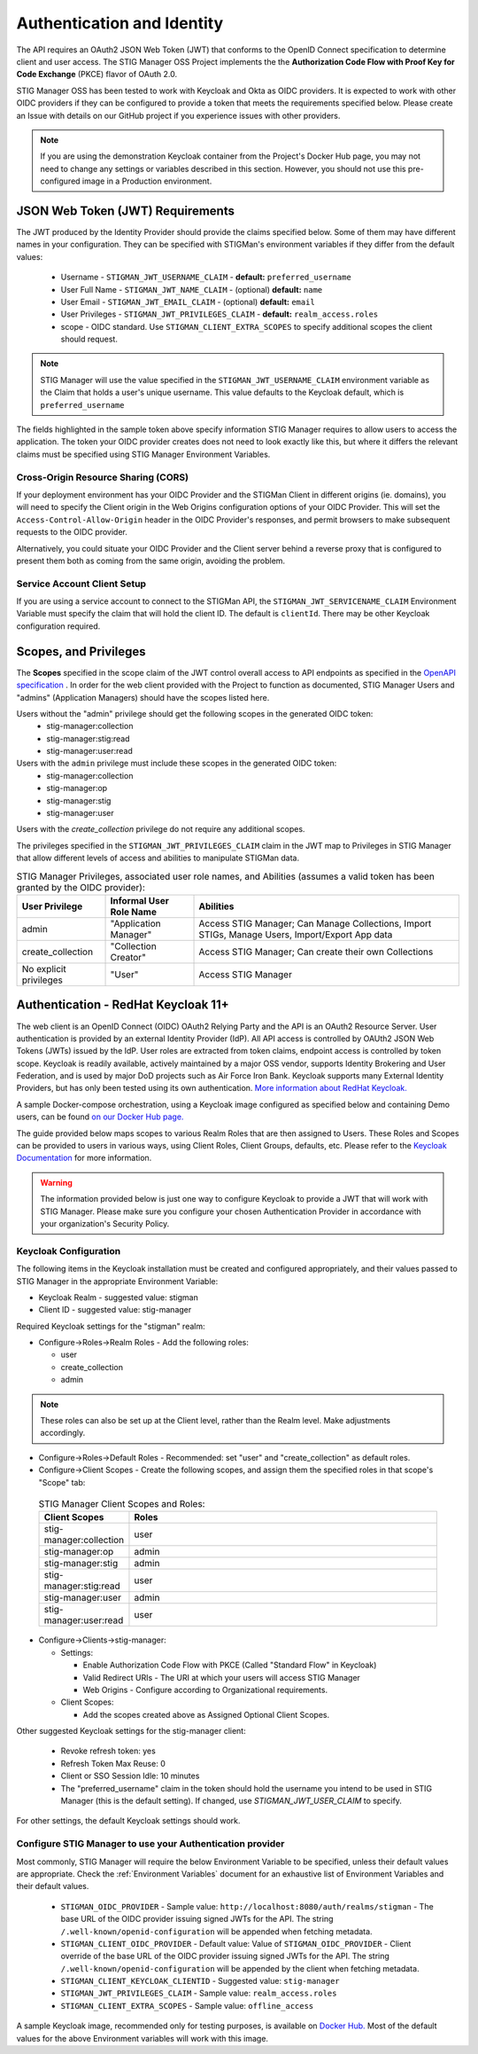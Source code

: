 .. _authentication:


Authentication and Identity
########################################

The API requires an OAuth2 JSON Web Token (JWT) that conforms to the OpenID Connect specification to determine client and user access. The STIG Manager OSS Project implements the the **Authorization Code Flow with Proof Key for Code Exchange** (PKCE)​ flavor of OAuth 2.0​.

STIG Manager OSS has been tested to work with Keycloak and Okta as OIDC providers.  It is expected to work with other OIDC providers if they can be configured to provide a token that meets the requirements specified below. Please create an Issue with details on our GitHub project if you experience issues with other providers.

.. note::
  If you are using the demonstration Keycloak container from the Project's Docker Hub page, you may not need to change any settings or variables described in this section.  However, you should not use this pre-configured image in a Production environment. 


JSON Web Token (JWT) Requirements
----------------------------------

The JWT produced by the Identity Provider should provide the claims specified below. Some of them may have different names in your configuration. They can be specified with STIGMan's environment variables if they differ from the default values:
    
    * Username - ``STIGMAN_JWT_USERNAME_CLAIM`` - **default:** ``preferred_username``
    * User Full Name - ``STIGMAN_JWT_NAME_CLAIM`` - (optional) **default:** ``name``
    * User Email - ``STIGMAN_JWT_EMAIL_CLAIM`` - (optional) **default:** ``email``
    * User Privileges - ``STIGMAN_JWT_PRIVILEGES_CLAIM`` - **default:** ``realm_access.roles``
    * scope - OIDC standard. Use ``STIGMAN_CLIENT_EXTRA_SCOPES`` to specify additional scopes the client should request. 

.. note::
  STIG Manager will use the value specified in the ``STIGMAN_JWT_USERNAME_CLAIM`` environment variable as the Claim that holds a user's unique username. This value defaults to the Keycloak default, which is ``preferred_username``


.. code-block:: JSON
   :caption: The decoded data payload of a sample JWT, with some relevant claims highlighted.
   :name: A Decoded JWT
   :emphasize-lines: 18,19,20,21,39,41

    {
      "exp": 1695154418,
      "iat": 1630360166,
      "auth_time": 1630354418,
      "jti": "5b17970e-428a-4b54-a0bd-7ed29a436803",
      "iss": "http://localhost:8080/auth/realms/stigman",
      "aud": [
        "realm-management",
        "account"
      ],
      "sub": "eb965d15-aa78-43fc-a2a6-3d86258c1eec",
      "typ": "Bearer",
      "azp": "stig-manager",
      "nonce": "2a6a0726-6795-47f5-88a6-00eb8aed9e23",
      "session_state": "dca9233f-3d5b-4237-9e6e-be52d90cebdc",
      "acr": "0",
      "realm_access": {
        "roles": [
          "create_collection",
          "admin"
        ]
      },
      "resource_access": {
        "realm-management": {
          "roles": [
            "view-users",
            "query-groups",
            "query-users"
          ]
        },
        "account": {
          "roles": [
            "manage-account",
            "manage-account-links",
            "view-profile"
          ]
        }
      },
      "scope": "openid stig-manager:collection stig-manager:stig:read stig-manager:user:read stig-manager:op stig-manager:user stig-manager:stig",
      "email_verified": false,
      "preferred_username": "Jane_Stigsdottir"
    }


The fields highlighted in the sample token above specify information STIG Manager requires to allow users to access the application.  The token your OIDC provider creates does not need to look exactly like this, but where it differs the relevant claims must be specified using STIG Manager Environment Variables. 


Cross-Origin Resource Sharing (CORS)
~~~~~~~~~~~~~~~~~~~~~~~~~~~~~~~~~~~~~~~

If your deployment environment has your OIDC Provider and the STIGMan Client in different origins (ie. domains), you will need to specify the Client origin in the Web Origins configuration options of your OIDC Provider. This will set the ``Access-Control-Allow-Origin`` header in the OIDC Provider's responses, and permit browsers to make subsequent requests to the OIDC provider.  

Alternatively, you could situate your OIDC Provider and the Client server behind a reverse proxy that is configured to present them both as coming from the same origin, avoiding the problem. 


Service Account Client Setup
~~~~~~~~~~~~~~~~~~~~~~~~~~~~~~~~~~

If you are using a service account to connect to the STIGMan API, the ``STIGMAN_JWT_SERVICENAME_CLAIM`` Environment Variable must specify the claim that will hold the client ID. The default is ``clientId``. There may be other Keycloak configuration required. 


.. _oidc-scopes:

Scopes, and Privileges
---------------------------------

The **Scopes** specified in the scope claim of the JWT control overall access to API endpoints as specified in the `OpenAPI specification <https://github.com/NUWCDIVNPT/stig-manager/blob/main/api/source/specification/stig-manager.yaml>`_ .   In order for the web client provided with the Project to function as documented, STIG Manager Users and 
"admins" (Application Managers) should have the scopes listed here. 


Users without the "admin" privilege should get the following scopes in the generated OIDC token:
  - stig-manager:collection
  - stig-manager:stig:read
  - stig-manager:user:read
 
Users with the ``admin`` privilege must include these scopes in the generated OIDC token:
  - stig-manager:collection
  - stig-manager:op
  - stig-manager:stig
  - stig-manager:user

Users with the `create_collection` privilege do not require any additional scopes.

The privileges specified in the ``STIGMAN_JWT_PRIVILEGES_CLAIM`` claim in the JWT map to Privileges in STIG Manager that allow different levels of access and abilities to manipulate STIGMan data. 

.. list-table:: STIG Manager Privileges, associated user role names, and Abilities (assumes a valid token has been granted by the OIDC provider): 
  :widths: 20 20 60
  :header-rows: 1
  :class: tight-table

  * - User Privilege
    - Informal User Role Name
    - Abilities
  * - admin
    - "Application Manager"
    - Access STIG Manager; Can Manage Collections, Import STIGs, Manage Users, Import/Export App data
  * - create_collection
    - "Collection Creator"
    - Access STIG Manager; Can create their own Collections
  * - No explicit privileges
    - "User"
    - Access STIG Manager

.. _keycloak:

Authentication - RedHat Keycloak 11+
---------------------------------------

The web client is an OpenID Connect (OIDC) OAuth2 Relying Party and the API is an OAuth2 Resource Server. User authentication is provided by an external Identity Provider (IdP). All API access is controlled by OAUth2 JSON Web Tokens (JWTs) issued by the IdP. User roles are extracted from token claims, endpoint access is controlled by token scope. 
Keycloak is readily available, actively maintained by a major OSS vendor, supports Identity Brokering and User Federation, and is used by major DoD projects such as Air Force Iron Bank.
Keycloak supports many External Identity Providers, but has only been tested using its own authentication. 
`More information about RedHat Keycloak. <https://www.keycloak.org/documentation>`_

A sample Docker-compose orchestration, using a Keycloak image configured as specified below and containing Demo users, can be found `on our Docker Hub page. <https://hub.docker.com/r/nuwcdivnpt/stig-manager>`_

The guide provided below maps scopes to various Realm Roles that are then assigned to Users. 
These Roles and Scopes can be provided to users in various ways, using Client Roles, Client Groups, defaults, etc. Please refer to the `Keycloak Documentation <https://www.keycloak.org/documentation>`_ for more information. 

.. warning::
  The information provided below is just one way to configure Keycloak to provide a JWT that will work with STIG Manager. Please make sure you configure your chosen Authentication Provider in accordance with your organization's Security Policy.

Keycloak Configuration
~~~~~~~~~~~~~~~~~~~~~~~~

The following items in the Keycloak installation must be created and configured appropriately, and their values passed to STIG Manager in the appropriate Environment Variable: 

* Keycloak Realm - suggested value: stigman
* Client ID - suggested value: stig-manager

Required Keycloak settings for the "stigman" realm:

* Configure->Roles->Realm Roles - Add the following roles:

  * user
  * create_collection
  * admin

.. note::
  These roles can also be set up at the Client level, rather than the Realm level. Make adjustments accordingly.

* Configure->Roles->Default Roles - Recommended: set "user" and "create_collection" as default roles.   
* Configure->Client Scopes - Create the following scopes, and assign them the specified roles in that scope's "Scope" tab: 

.. _oidc-scopes-table:


  .. list-table:: STIG Manager Client Scopes and Roles: 
   :widths: 20 70
   :header-rows: 1
   :class: tight-table

   * - Client Scopes
     - Roles
   * - stig-manager:collection
     - user   
   * - stig-manager:op
     - admin
   * - stig-manager:stig
     - admin
   * - stig-manager:stig:read
     - user
   * - stig-manager:user
     - admin 
   * - stig-manager:user:read
     - user

* Configure->Clients->stig-manager:

  * Settings:

    * Enable Authorization Code Flow with PKCE (Called "Standard Flow" in Keycloak)
    * Valid Redirect URIs - The URI at which your users will access STIG Manager
    * Web Origins - Configure according to Organizational requirements.

  * Client Scopes:

    * Add the scopes created above as Assigned Optional Client Scopes.


Other suggested Keycloak settings for the stig-manager client:

  * Revoke refresh token: yes
  * Refresh Token Max Reuse: 0
  * Client or SSO Session Idle: 10 minutes
  * The "preferred_username" claim in the token should hold the username you intend to be used in STIG Manager (this is the default setting). If changed, use `STIGMAN_JWT_USER_CLAIM` to specify.

For other settings, the default Keycloak settings should work.

Configure STIG Manager to use your Authentication provider
~~~~~~~~~~~~~~~~~~~~~~~~~~~~~~~~~~~~~~~~~~~~~~~~~~~~~~~~~~~~~~~~~~~~~

Most commonly, STIG Manager will require the below Environment Variable to be specified, unless their default values are appropriate.  Check the :ref:`Environment Variables` document for an exhaustive list of Environment Variables and their default values.

 * ``STIGMAN_OIDC_PROVIDER`` - Sample value:  ``http://localhost:8080/auth/realms/stigman`` - The base URL of the OIDC provider issuing signed JWTs for the API.  The string ``/.well-known/openid-configuration`` will be appended when fetching metadata.
 * ``STIGMAN_CLIENT_OIDC_PROVIDER``  - Default value: Value of ``STIGMAN_OIDC_PROVIDER`` - Client override of the base URL of the OIDC provider issuing signed JWTs for the API.  The string ``/.well-known/openid-configuration`` will be appended by the client when fetching metadata.
 * ``STIGMAN_CLIENT_KEYCLOAK_CLIENTID`` - Suggested value: ``stig-manager``
 * ``STIGMAN_JWT_PRIVILEGES_CLAIM`` - Sample value: ``realm_access.roles``
 * ``STIGMAN_CLIENT_EXTRA_SCOPES`` - Sample value: ``offline_access`` 


A sample Keycloak image, recommended only for testing purposes, is available on `Docker Hub. <https://hub.docker.com/repository/docker/nuwcdivnpt/stig-manager-auth>`_ Most of the default values for the above Environment variables will work with this image. 

